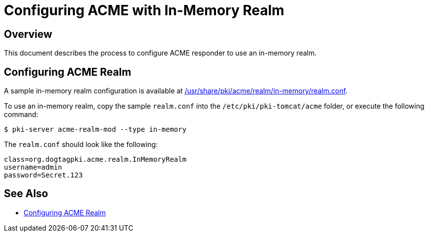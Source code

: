 # Configuring ACME with In-Memory Realm

## Overview

This document describes the process to configure ACME responder to use an in-memory realm.

## Configuring ACME Realm

A sample in-memory realm configuration is available at
link:../../../base/acme/realm/in-memory/realm.conf[/usr/share/pki/acme/realm/in-memory/realm.conf].

To use an in-memory realm, copy the sample `realm.conf` into the `/etc/pki/pki-tomcat/acme` folder,
or execute the following command:

----
$ pki-server acme-realm-mod --type in-memory
----

The `realm.conf` should look like the following:

```
class=org.dogtagpki.acme.realm.InMemoryRealm
username=admin
password=Secret.123
```

## See Also

* link:Configuring_ACME_Realm.md[Configuring ACME Realm]
